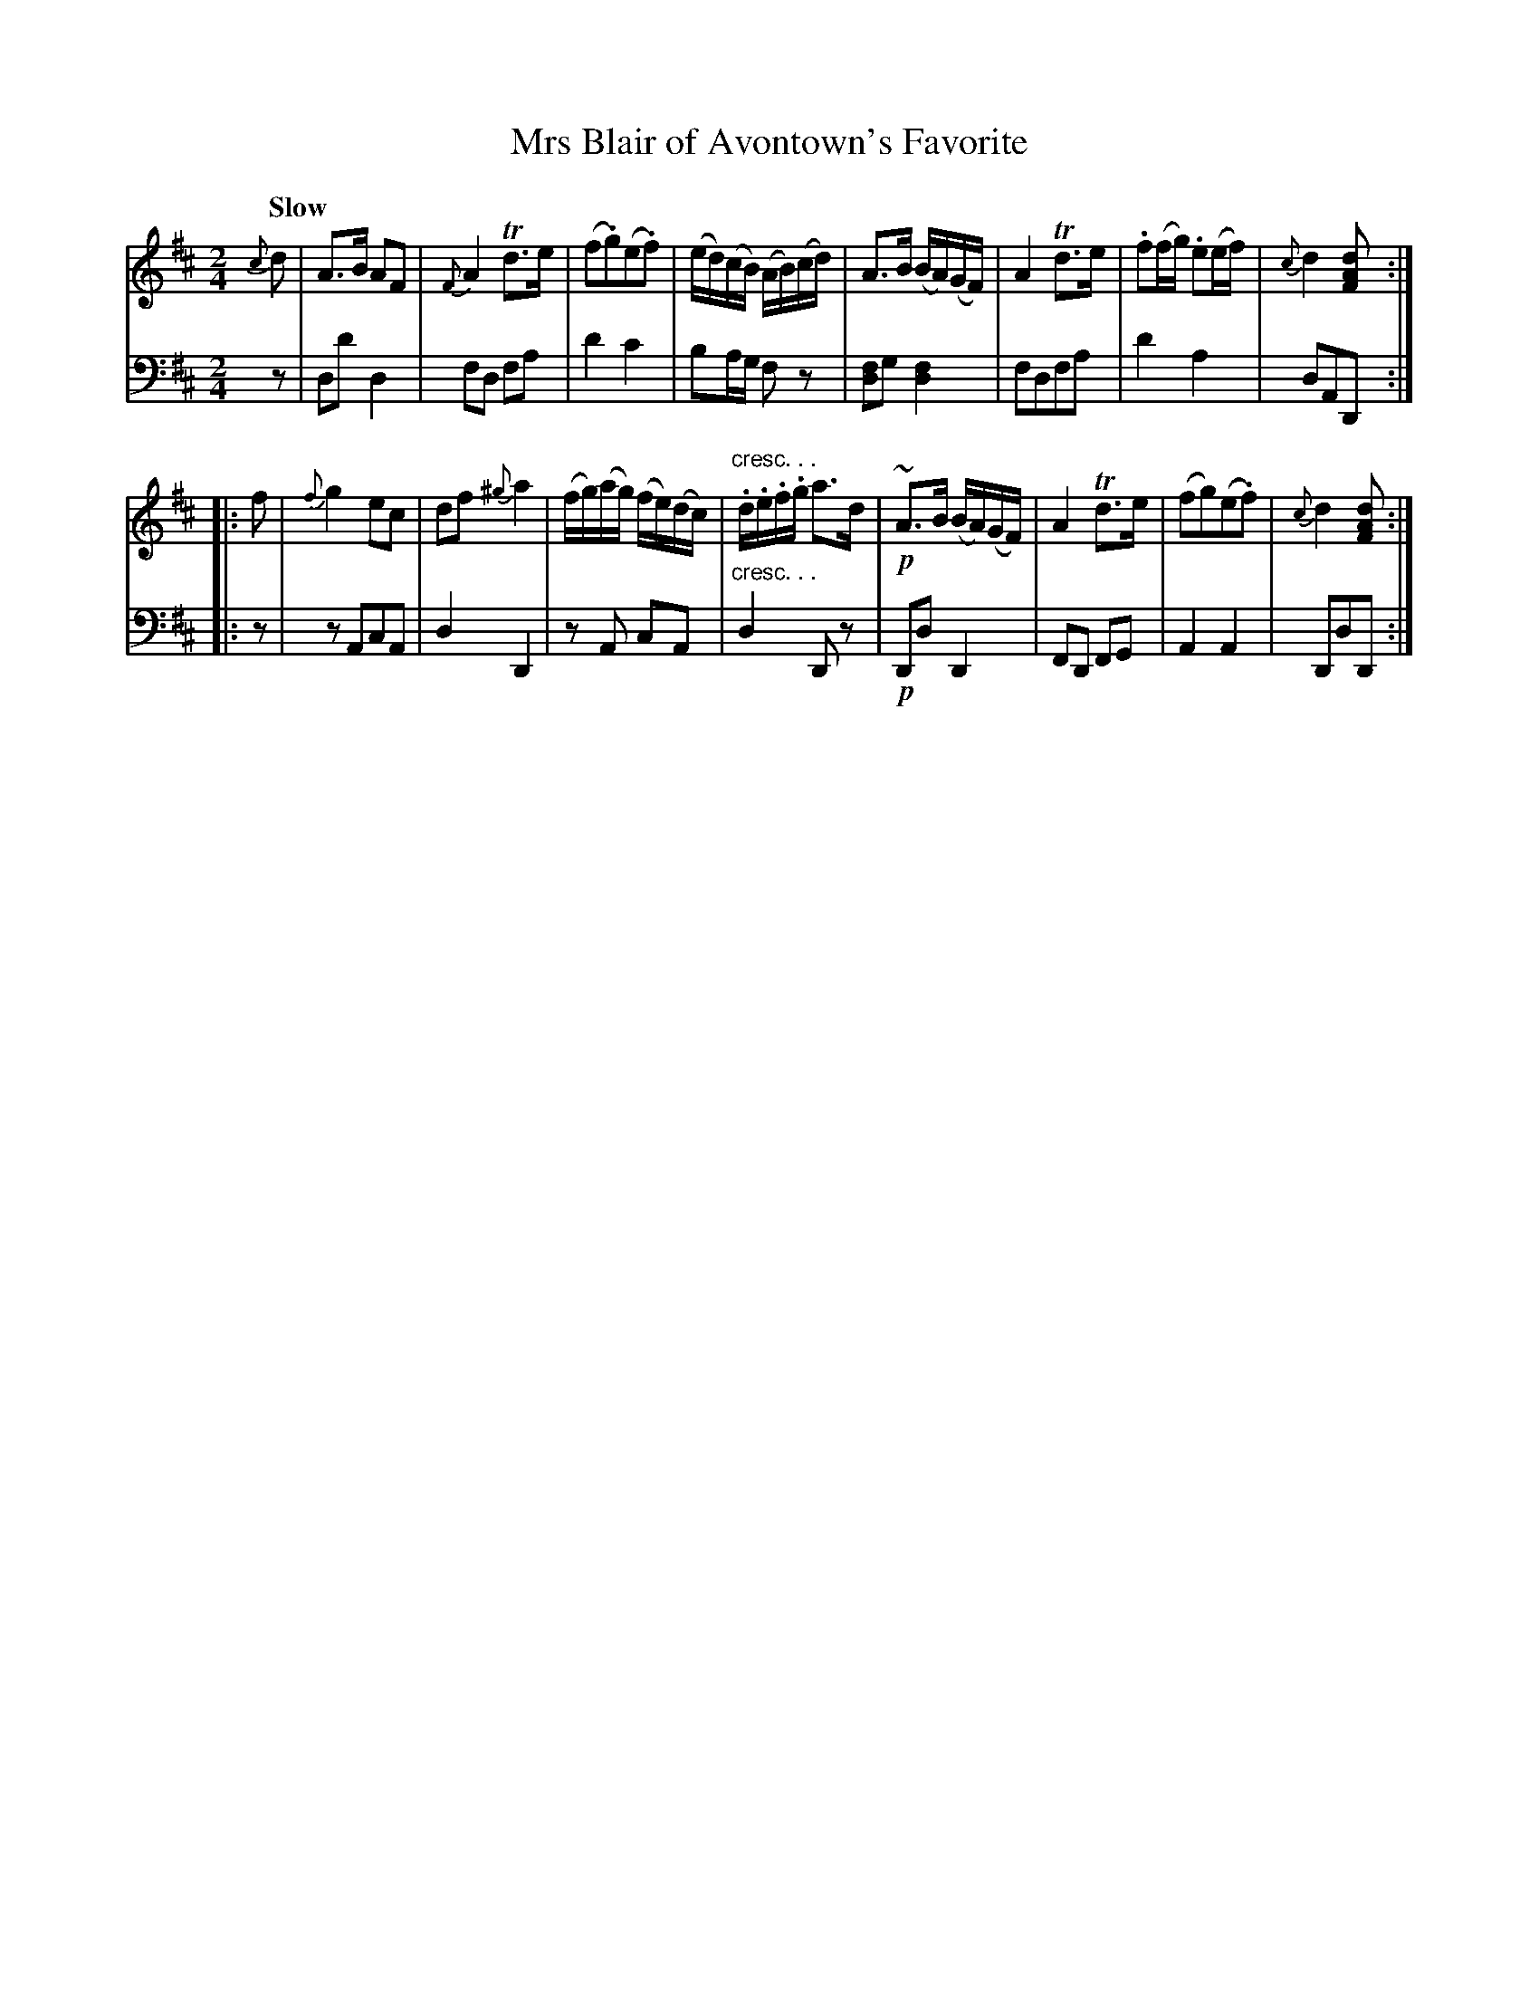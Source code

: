 X: 4182
T: Mrs Blair of Avontown's Favorite
%R: air, strathspey
N: This is version 1, for ABC software that doesn't understand voice overlays or crescendo symbols.
B: Niel Gow & Sons "A Fourth Collection of Strathspey Reels, etc." v.4 p.18 #2
Z: 2022 John Chambers <jc:trillian.mit.edu>
M: 2/4
L: 1/8
Q: "Slow"
K: D
% - - - - - - - - - -
V: 1 staves=2
{c}d |\
A>B AF | {F}A2 Td>e | (f.g)(e.f) | (e/d/)(c/B/) (A/B/)(c/d/) |\
A>B (B/A/)(G/F/) | A2 Td>e | .f(f/g/) .e(e/f/) | {c}d2 [dAF] ::
f |\
{f}g2 ec | df {^g}a2 | (f/g/)(a/g/) (f/e/)(d/c/) | "cresc. . .".d/.e/.f/.g/ a>d |!p!\
~A>B (B/A/)(G/F/) | A2 Td>e | (fg)(e.f) | {c}d2 [dAF] :|
% - - - - - - - - - -
% Voice 2 preserves the staff layout in the book.
V: 2 clef=bass middle=d
z | dd' d2 | fd fa | d'2 c'2 | ba/g/ fz | [fd2]g [f2d2] | fdfa | d'2 a2 | dAD ::
z | zAcA | d2 D2 | zA cA | "cresc. . ."d2 Dz |!p! Dd D2 | FD FG | A2 A2 | DdD :|
